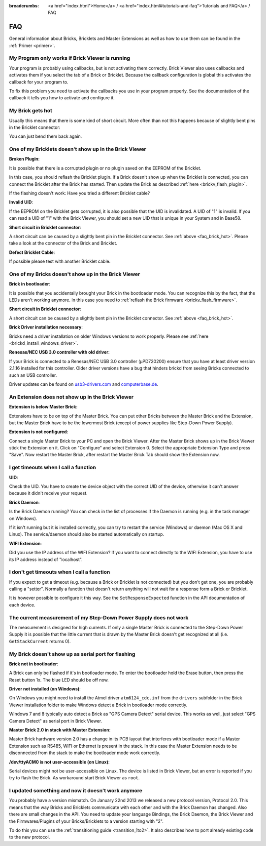 
:breadcrumbs: <a href="index.html">Home</a> / <a href="index.html#tutorials-and-faq">Tutorials and FAQ</a> / FAQ

.. _faq:

FAQ
===

General information about Bricks, Bricklets and Master Extensions as well as how 
to use them can be found in the :ref:`Primer <primer>`.


My Program only works if Brick Viewer is running
------------------------------------------------

Your program is probably using callbacks, but is not activating them correctly.
Brick Viewer also uses callbacks and activates them if you select the tab of
a Brick or Bricklet. Because the callback configuration is global this activates
the callback for your program to.

To fix this problem you need to activate the callbacks you use in your program
properly. See the documentation of the callback it tells you how to activate
and configure it.


.. _faq_brick_hot:

My Brick gets hot
-----------------

Usually this means that there is some kind of short circuit. More often
than not this happens because of slightly bent pins in the Bricklet
connector:

.. image:: /Images/FAQ/bricklet_connector_short_circuit.jpg
   :scale: 100 %
   :alt: DON'T PANIC 
   :align: center

You can just bend them back again.


One of my Bricklets doesn't show up in the Brick Viewer
-------------------------------------------------------

**Broken Plugin**:

It is possible that there is a corrupted plugin or no plugin saved
on the EEPROM of the Bricklet.

In this case, you should reflash the Bricklet plugin. If a Brick doesn't
show up when the Bricklet is connected, you can connect the Bricklet
after the Brick has started. Then update the Brick as described 
:ref:`here <brickv_flash_plugin>`. 

If the flashing doesn't work: Have you tried a different Bricklet cable?

**Invalid UID**:

If the EEPROM on the Bricklet gets corrupted, it is also possible
that the UID is invalidated. A UID of "1" is invalid. If you can read
a UID of "1" with the Brick Viewer, you should set a new UID that
is unique in your System and in Base58.

**Short circuit in Bricklet connector**:

A short circuit can be caused by a slightly bent pin in the Bricklet
connector. See :ref:`above <faq_brick_hot>`. Please take a look
at the connector of the Brick and Bricklet.

**Defect Bricklet Cable**:

If possible please test with another Bricklet cable.


One of my Bricks doesn't show up in the Brick Viewer
----------------------------------------------------

**Brick in bootloader**:

It is possible that you accidentally brought your Brick in the
bootloader mode. You can recognize this by the fact, that the
LEDs aren't working anymore. In this case you need to 
:ref:`reflash the Brick firmware <brickv_flash_firmware>`.

**Short circuit in Bricklet connector**:

A short circuit can be caused by a slightly bent pin in the Bricklet
connector. See :ref:`above <faq_brick_hot>`.

**Brick Driver installation necessary**:

Bricks need a driver installation on older Windows versions
to work properly. Please see :ref:`here <brickd_install_windows_driver>`.

**Renesas/NEC USB 3.0 controller with old driver**:

If your Brick is connected to a Renesas/NEC USB 3.0 controller (µPD720200)
ensure that you have at least driver version 2.1.16 installed for this
controller. Older driver versions have a bug that hinders brickd from seeing
Bricks connected to such an USB controller.

Driver updates can be found on `usb3-drivers.com
<http://www.usb3-drivers.com/renesas-usb3-drivers.html>`__ and `computerbase.de
<http://www.computerbase.de/downloads/treiber/usb-3.0-host-controller-treiber/>`__.


An Extension does not show up in the Brick Viewer
-------------------------------------------------

**Extension is below Master Brick**:

Extensions have to be on top of the Master Brick. You can put other Bricks between
the Master Brick and the Extension, but the Master Brick have to be the lowermost Brick
(except of power supplies like Step-Down Power Supply).


**Extension is not configured**:

Connect a single Master Brick to your PC and open the Brick Viewer. 
After the Master Brick shows up in the Brick Viewer stick the Extension on it. 
Click on "Configure" and select Extension 0. Select the appropriate 
Extension Type and press "Save". Now restart the Master Brick, after restart
the Master Brick Tab should show the Extension now.

.. image:: /Images/Screenshots/brickv_configure_extension_type.jpg
   :scale: 60 %
   :alt: Screenshot of Brickv configure extension type dialogue 
   :align: center


I get timeouts when I call a function
-------------------------------------

**UID**:

Check the UID. You have to create the device object with the correct
UID of the device, otherwise it can't answer because it didn't
receive your request.

**Brick Daemon**:

Is the Brick Daemon running? You can check in the list of processes
if the Daemon is running (e.g. in the task manager on Windows).

If it isn't running but it is installed correctly, you can 
try to restart the service (Windows) or daemon (Mac OS X
and Linux). The service/daemon should also be started automatically 
on startup.

**WIFI Extension**:

Did you use the IP address of the WIFI Extension? If you want to
connect directly to the WIFI Extension, you have to use its
IP address instead of "localhost".


I don't get timeouts when I call a function
-------------------------------------------

If you expect to get a timeout (e.g. because a Brick or Bricklet is not
connected) but you don't get one, you are probably calling a 
"setter". Normally a function that doesn't return anything will not
wait for a response form a Brick or Bricklet.

It is however possible to configure it this way. See the 
``SetResponseExpected`` function in the API documentation of each
device.


The current measurement of my Step-Down Power Supply does not work
------------------------------------------------------------------

The measurement is designed for high currents. If only a single
Master Brick is connected to the Step-Down Power Supply it is
possible that the little current that is drawn by the Master Brick
doesn't get recognized at all (i.e. ``GetStackCurrent`` returns 0).


My Brick doesn't show up as serial port for flashing
----------------------------------------------------

**Brick not in bootloader**:

A Brick can only be flashed if it's in bootloader mode. To enter the bootloader
hold the Erase button, then press the Reset button 1x. The blue LED should be
off now.

**Driver not installed (on Windows)**:

On Windows you might need to install the Atmel driver ``atm6124_cdc.inf`` from
the ``drivers`` subfolder in the Brick Viewer installation folder to make Windows
detect a Brick in bootloader mode correctly.

Windows 7 and 8 typically auto detect a Brick as "GPS Camera Detect" serial
device. This works as well, just select "GPS Camera Detect" as serial port in
Brick Viewer.

**Master Brick 2.0 in stack with Master Extension**:

Master Brick hardware version 2.0 has a change in its PCB layout that interferes
with bootloader mode if a Master Extension such as RS485, WIFI or Ethernet is
present in the stack. In this case the Master Extension needs to be disconnected
from the stack to make the bootloader mode work correctly.

**/dev/ttyACM0 is not user-accessible (on Linux)**:

Serial devices might not be user-accessible on Linux. The device is listed in
Brick Viewer, but an error is reported if you try to flash the Brick. As
workaround start Brick Viewer as ``root``.


I updated something and now it doesn't work anymore
---------------------------------------------------

You probably have a version mismatch. On January 22nd 2013 we released a new 
protocol version, Protocol 2.0. This means that the way Bricks and Bricklets
communicate with each other and with the Brick Daemon has changed. Also
there are small changes in the API. You need to update your
language Bindings, the Brick Daemon, the Brick Viewer and the 
Firmwares/Plugins of your Bricks/Bricklets to a version starting with "2".

To do this you can use the :ref:`transitioning guide <transition_1to2>`. 
It also describes how to port already existing code to the new protocol. 

